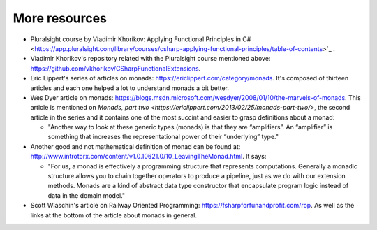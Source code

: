 .. _more-resources:

More resources
==============

* Pluralsight course by Vladimir Khorikov: Applying Functional Principles in C# <https://app.pluralsight.com/library/courses/csharp-applying-functional-principles/table-of-contents>`_ .

* Vladimir Khorikov's repository related with the Pluralsight course mentioned above: https://github.com/vkhorikov/CSharpFunctionalExtensions.

* Eric Lippert's series of articles on monads: https://ericlippert.com/category/monads. It's composed of thirteen articles and each one helped a lot to understand monads a bit better.

* Wes Dyer article on monads: https://blogs.msdn.microsoft.com/wesdyer/2008/01/10/the-marvels-of-monads. This article is mentioned on `Monads, part two <https://ericlippert.com/2013/02/25/monads-part-two/>`, the second article in the series and it contains one of the most succint and easier to grasp definitions about a monad:
  
  * "Another way to look at these generic types (monads) is that they are “amplifiers”. An “amplifier” is something that increases the representational power of their “underlying” type."

* Another good and not mathematical definition of monad can be found at: http://www.introtorx.com/content/v1.0.10621.0/10_LeavingTheMonad.html. It says:

  * "For us, a monad is effectively a programming structure that represents computations. Generally a monadic structure allows you to chain together operators to produce a pipeline, just as we do with our extension methods. Monads are a kind of abstract data type constructor that encapsulate program logic instead of data in the domain model."

* Scott Wlaschin's article on Railway Oriented Programming: https://fsharpforfunandprofit.com/rop. As well as the links at the bottom of the article about monads in general.

